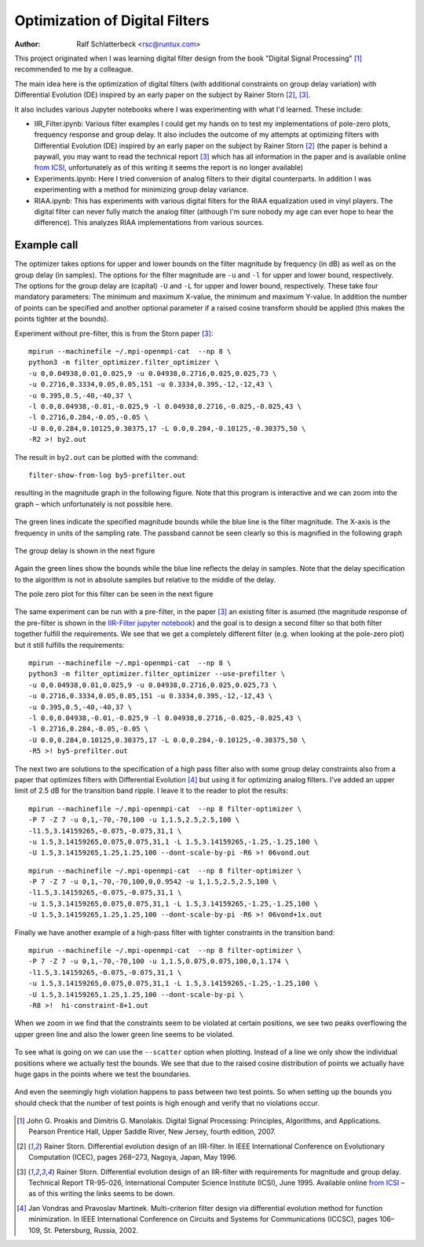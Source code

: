 Optimization of Digital Filters
===============================

:Author: Ralf Schlatterbeck <rsc@runtux.com>

.. |--| unicode:: U+2013   .. en dash
.. |__| unicode:: U+2013   .. en dash without spaces
    :trim:
.. |_| unicode:: U+00A0 .. Non-breaking space
    :trim:
.. |-| unicode:: U+202F .. Thin non-breaking space
    :trim:

This project originated when I was learning digital filter design from
the book "Digital Signal Processing" [1]_ recommended to me by a
colleague.

The main idea here is the optimization of digital filters (with
additional constraints on group delay variation) with Differential
Evolution (DE) inspired by an early paper on the subject by Rainer Storn
[2]_, [3]_.

It also includes various Jupyter notebooks where I was
experimenting with what I'd learned. These include:

- IIR_Filter.ipynb: Various filter examples I could get my hands on to
  test my implementations of pole-zero plots, frequency response and
  group delay. It also includes the outcome of my attempts at
  optimizing filters with Differential Evolution (DE) inspired by an
  early paper on the subject by Rainer Storn [2]_ (the paper is behind a
  paywall, you may want to read the technical report [3]_ which has all
  information in the paper and is available online `from ICSI`_,
  unfortunately as of this writing it seems the report is no longer
  available)
- Experiments.ipynb: Here I tried conversion of analog filters to their
  digital counterparts. In addition I was experimenting with a method
  for minimizing group delay variance.
- RIAA.ipynb: This has experiments with various digital filters for the
  RIAA equalization used in vinyl players. The digital filter can never
  fully match the analog filter (although I'm sure nobody my age can
  ever hope to hear the difference). This analyzes RIAA implementations
  from various sources.

Example call
------------

The optimizer takes options for upper and lower bounds on the filter
magnitude by frequency (in dB) as well as on the group delay (in
samples). The options for the filter magnitude are ``-u`` and ``-l`` for
upper and lower bound, respectively. The options for the group delay are
(capital) ``-U`` and ``-L`` for upper and lower bound, respectively.
These take four mandatory parameters: The minimum and maximum X-value,
the minimum and maximum Y-value. In addition the number of points can be
specified and another optional parameter if a raised cosine transform
should be applied (this makes the points tighter at the bounds).

Experiment without pre-filter, this is from the Storn paper [3]_::

    mpirun --machinefile ~/.mpi-openmpi-cat  --np 8 \
    python3 -m filter_optimizer.filter_optimizer \
    -u 0,0.04938,0.01,0.025,9 -u 0.04938,0.2716,0.025,0.025,73 \
    -u 0.2716,0.3334,0.05,0.05,151 -u 0.3334,0.395,-12,-12,43 \
    -u 0.395,0.5,-40,-40,37 \
    -l 0.0,0.04938,-0.01,-0.025,9 -l 0.04938,0.2716,-0.025,-0.025,43 \
    -l 0.2716,0.284,-0.05,-0.05 \
    -U 0.0,0.284,0.10125,0.30375,17 -L 0.0,0.284,-0.10125,-0.30375,50 \
    -R2 >! by2.out

The result in ``by2.out`` can be plotted with the command::

    filter-show-from-log by5-prefilter.out

resulting in the magnitude graph in the following figure. Note that this
program is interactive and we can zoom into the graph |--| which
unfortunately is not possible here.

.. figure:: https://raw.githubusercontent.com/schlatterbeck/filter-optimizer/master/pics/by2-mag.png
    :align: center

The green lines indicate the specified magnitude bounds while the blue
line is the filter magnitude. The X-axis is the frequency in units of
the sampling rate. The passband cannot be seen clearly so this is
magnified in the following graph

.. figure:: https://raw.githubusercontent.com/schlatterbeck/filter-optimizer/master/pics/by2-mag-pass.png
    :align: center

The group delay is shown in the next figure

.. figure:: https://raw.githubusercontent.com/schlatterbeck/filter-optimizer/master/pics/by2-delay.png
    :align: center

Again the green lines show the bounds while the blue line reflects the
delay in samples. Note that the delay specification to the algorithm is
not in absolute samples but relative to the middle of the delay.

The pole zero plot for this filter can be seen in the next figure

.. figure:: https://raw.githubusercontent.com/schlatterbeck/filter-optimizer/master/pics/by2-pz.png
    :align: center


The same experiment can be run with a pre-filter, in the paper [3]_ an
existing filter is asumed (the magnitude response of the pre-filter is
shown in the `IIR-Filter jupyter notebook`_) and the goal is to design a
second filter so that both filter together fulfill the requirements. We
see that we get a completely different filter (e.g. when looking at the
pole-zero plot) but it still fulfills the requirements::

    mpirun --machinefile ~/.mpi-openmpi-cat  --np 8 \
    python3 -m filter_optimizer.filter_optimizer --use-prefilter \
    -u 0,0.04938,0.01,0.025,9 -u 0.04938,0.2716,0.025,0.025,73 \
    -u 0.2716,0.3334,0.05,0.05,151 -u 0.3334,0.395,-12,-12,43 \
    -u 0.395,0.5,-40,-40,37 \
    -l 0.0,0.04938,-0.01,-0.025,9 -l 0.04938,0.2716,-0.025,-0.025,43 \
    -l 0.2716,0.284,-0.05,-0.05 \
    -U 0.0,0.284,0.10125,0.30375,17 -L 0.0,0.284,-0.10125,-0.30375,50 \
    -R5 >! by5-prefilter.out

.. _`IIR-Filter jupyter notebook`:
    https://github.com/schlatterbeck/filter-optimizer/blob/master/IIR_Filter.ipynb

.. figure:: https://raw.githubusercontent.com/schlatterbeck/filter-optimizer/master/pics/by5pre-mag.png
    :align: center

.. figure:: https://raw.githubusercontent.com/schlatterbeck/filter-optimizer/master/pics/by5pre-mag-pass.png
    :align: center

.. figure:: https://raw.githubusercontent.com/schlatterbeck/filter-optimizer/master/pics/by5pre-delay.png
    :align: center

.. figure:: https://raw.githubusercontent.com/schlatterbeck/filter-optimizer/master/pics/by5pre-pz.png
    :align: center


The next two are solutions to the specification of a high pass filter
also with some group delay constraints also from a paper that optimizes
filters with Differential Evolution [4]_ but using it for optimizing
analog filters. I've added an upper limit of 2.5 dB for the transition
band ripple. I leave it to the reader to plot the results::

    mpirun --machinefile ~/.mpi-openmpi-cat  --np 8 filter-optimizer \
    -P 7 -Z 7 -u 0,1,-70,-70,100 -u 1,1.5,2.5,2.5,100 \
    -l1.5,3.14159265,-0.075,-0.075,31,1 \
    -u 1.5,3.14159265,0.075,0.075,31,1 -L 1.5,3.14159265,-1.25,-1.25,100 \
    -U 1.5,3.14159265,1.25,1.25,100 --dont-scale-by-pi -R6 >! 06vond.out

::

    mpirun --machinefile ~/.mpi-openmpi-cat  --np 8 filter-optimizer \
    -P 7 -Z 7 -u 0,1,-70,-70,100,0,0.9542 -u 1,1.5,2.5,2.5,100 \
    -l1.5,3.14159265,-0.075,-0.075,31,1 \
    -u 1.5,3.14159265,0.075,0.075,31,1 -L 1.5,3.14159265,-1.25,-1.25,100 \
    -U 1.5,3.14159265,1.25,1.25,100 --dont-scale-by-pi -R6 >! 06vond+1x.out

Finally we have another example of a high-pass filter with tighter
constraints in the transition band::

    mpirun --machinefile ~/.mpi-openmpi-cat  --np 8 filter-optimizer \
    -P 7 -Z 7 -u 0,1,-70,-70,100 -u 1,1.5,0.075,0.075,100,0,1.174 \
    -l1.5,3.14159265,-0.075,-0.075,31,1 \
    -u 1.5,3.14159265,0.075,0.075,31,1 -L 1.5,3.14159265,-1.25,-1.25,100 \
    -U 1.5,3.14159265,1.25,1.25,100 --dont-scale-by-pi \
    -R8 >!  hi-constraint-8+1.out

When we zoom in we find that the constraints seem to be violated at
certain positions, we see two peaks overflowing the upper green line and
also the lower green line seems to be violated.

.. figure:: https://raw.githubusercontent.com/schlatterbeck/filter-optimizer/master/pics/hi-constr-mag-pass.png
    :align: center

To see what is going on we can use the ``--scatter`` option when
plotting. Instead of a line we only show the individual positions where
we actually test the bounds. We see that due to the raised cosine
distribution of points we actually have huge gaps in the points where we
test the boundaries.

.. figure:: https://raw.githubusercontent.com/schlatterbeck/filter-optimizer/master/pics/hi-constr-mag-pass-1.png
    :align: center

And even the seemingly high violation happens to pass between two test
points. So when setting up the bounds you should check that the number
of test points is high enough and verify that no violations occur.

.. figure:: https://raw.githubusercontent.com/schlatterbeck/filter-optimizer/master/pics/hi-constr-mag-pass-2.png
    :align: center


.. [1] John G. Proakis and Dimitris G. Manolakis. Digital Signal
   Processing: Principles, Algorithms, and Applications. Pearson
   Prentice Hall, Upper Saddle River, New Jersey, fourth edition, 2007.
.. [2] Rainer Storn. Differential evolution design of an IIR-filter. In
   IEEE International Conference on Evolutionary Computation (ICEC),
   pages 268–273, Nagoya, Japan, May 1996.
.. [3] Rainer Storn. Differential evolution design of an IIR-filter with
   requirements for magnitude and group delay. Technical Report
   TR-95-026, International Computer Science Institute (ICSI), June 1995.
   Available online `from ICSI`_ |--| as of this writing the links
   seems to be down.
.. [4] Jan Vondras and Pravoslav Martinek. Multi-criterion filter design
   via differential evolution method for function minimization. In IEEE
   International Conference on Circuits and Systems for Communications
   (ICCSC), pages 106–109, St. Petersburg, Russia, 2002.


.. _`from ICSI`:
    http://www.icsi.berkeley.edu/ftp/global/pub/techreports/1995/tr-95-026.pdf

